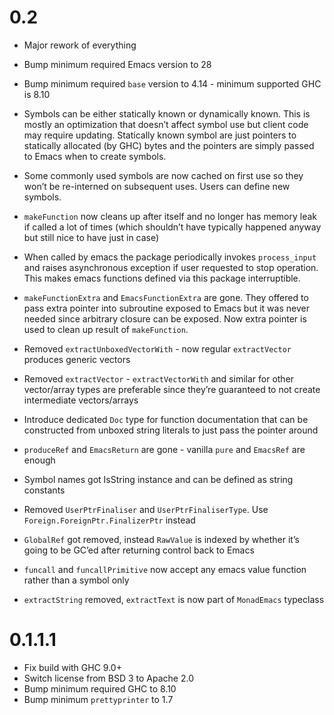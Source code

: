 * 0.2

- Major rework of everything

- Bump minimum required Emacs version to 28

- Bump minimum required ~base~ version to 4.14 - minimum supported GHC is 8.10

- Symbols can be either statically known or dynamically known. This is mostly an optimization that doesn’t affect symbol use but client code may require updating. Statically known symbol are just pointers to statically allocated (by GHC) bytes and the pointers are simply passed to Emacs when to create symbols.

- Some commonly used symbols are now cached on first use so they won’t be re-interned on subsequent uses. Users can define new symbols.

- ~makeFunction~ now cleans up after itself and no longer has memory leak if called a lot of times (which shouldn’t have typically happened anyway but still nice to have just in case)

- When called by emacs the package periodically invokes ~process_input~ and raises asynchronous exception if user requested to stop operation. This makes emacs functions defined via this package interruptible.

- ~makeFunctionExtra~ and ~EmacsFunctionExtra~ are gone. They offered to pass extra pointer into subroutine exposed to Emacs but it was never needed since arbitrary closure can be exposed. Now extra pointer is used to clean up result of ~makeFunction~.

- Removed ~extractUnboxedVectorWith~ - now regular ~extractVector~ produces generic vectors

- Removed ~extractVector~ - ~extractVectorWith~ and similar for other vector/array types are preferable since they’re guaranteed to not create intermediate vectors/arrays

- Introduce dedicated ~Doc~ type for function documentation that can be constructed from unboxed string literals to just pass the pointer around

- ~produceRef~ and ~EmacsReturn~ are gone - vanilla ~pure~ and ~EmacsRef~ are enough

- Symbol names got IsString instance and can be defined as string constants

- Removed ~UserPtrFinaliser~ and ~UserPtrFinaliserType~. Use ~Foreign.ForeignPtr.FinalizerPtr~ instead

- ~GlobalRef~ got removed, instead ~RawValue~ is indexed by whether it’s going to be GC’ed after returning control back to Emacs

- ~funcall~ and ~funcallPrimitive~ now accept any emacs value function rather than a symbol only

- ~extractString~ removed, ~extractText~ is now part of ~MonadEmacs~ typeclass

* 0.1.1.1

- Fix build with GHC 9.0+
- Switch license from BSD 3 to Apache 2.0
- Bump minimum required GHC to 8.10
- Bump minimum ~prettyprinter~ to 1.7
